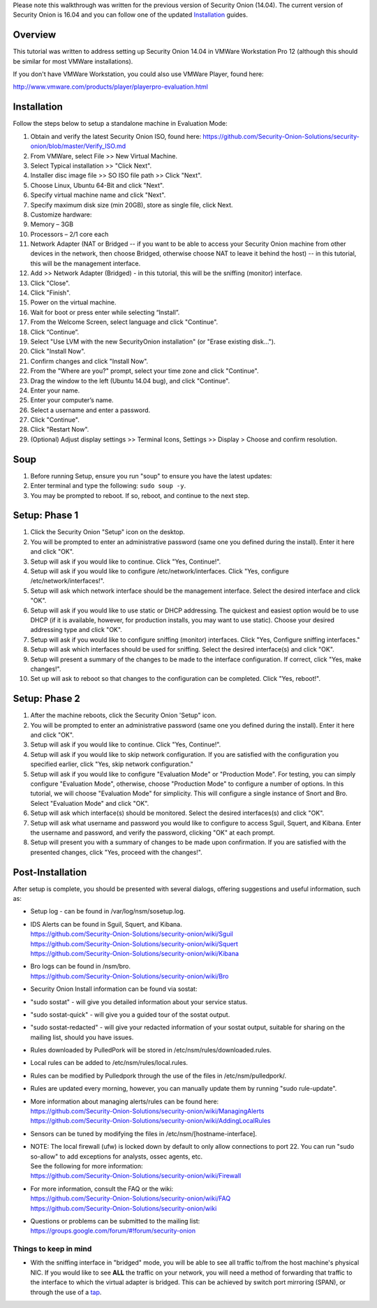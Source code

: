Please note this walkthrough was written for the previous version of
Security Onion (14.04). The current version of Security Onion is 16.04
and you can follow one of the updated
`Installation <https://github.com/Security-Onion-Solutions/security-onion/wiki/Installation>`__
guides.

Overview
========

This tutorial was written to address setting up Security Onion 14.04 in
VMWare Workstation Pro 12 (although this should be similar for most
VMWare installations).

If you don't have VMWare Workstation, you could also use VMWare Player,
found here:

http://www.vmware.com/products/player/playerpro-evaluation.html

Installation
============

Follow the steps below to setup a standalone machine in Evaluation Mode:

#. Obtain and verify the latest Security Onion ISO, found here:
   https://github.com/Security-Onion-Solutions/security-onion/blob/master/Verify_ISO.md
#. From VMWare, select File >> New Virtual Machine.
#. Select Typical installation >> "Click Next".
#. Installer disc image file >> SO ISO file path >> Click "Next".
#. Choose Linux, Ubuntu 64-Bit and click "Next".
#. Specify virtual machine name and click "Next".
#. Specify maximum disk size (min 20GB), store as single file, click
   Next.
#. Customize hardware:
#. Memory – 3GB
#. Processors – 2/1 core each
#. Network Adapter (NAT or Bridged -- if you want to be able to access
   your Security Onion machine from other devices in the network, then
   choose Bridged, otherwise choose NAT to leave it behind the host) --
   in this tutorial, this will be the management interface.
#. Add >> Network Adapter (Bridged) - in this tutorial, this will be the
   sniffing (monitor) interface.
#. Click "Close".
#. Click "Finish".
#. Power on the virtual machine.
#. Wait for boot or press enter while selecting “Install”.
#. From the Welcome Screen, select language and click "Continue".
#. Click “Continue”.
#. Select "Use LVM with the new SecurityOnion installation" (or "Erase
   existing disk…").
#. Click "Install Now".
#. Confirm changes and click "Install Now".
#. From the "Where are you?" prompt, select your time zone and click
   "Continue".
#. Drag the window to the left (Ubuntu 14.04 bug), and click "Continue".
#. Enter your name.
#. Enter your computer’s name.
#. Select a username and enter a password.
#. Click "Continue".
#. Click "Restart Now".
#. (Optional) Adjust display settings >> Terminal Icons, Settings >>
   Display > Choose and confirm resolution.

Soup
====

#. Before running Setup, ensure you run "soup" to ensure you have the
   latest updates:
#. Enter terminal and type the following: ``sudo soup -y``.
#. You may be prompted to reboot. If so, reboot, and continue to the
   next step.

Setup: Phase 1
==============

#. Click the Security Onion "Setup" icon on the desktop.
#. You will be prompted to enter an administrative password (same one
   you defined during the install). Enter it here and click "OK".
#. Setup will ask if you would like to continue. Click "Yes, Continue!".
#. Setup will ask if you would like to configure
   /etc/network/interfaces. Click "Yes, configure
   /etc/network/interfaces!".
#. Setup will ask which network interface should be the management
   interface. Select the desired interface and click "OK".
#. Setup will ask if you would like to use static or DHCP addressing.
   The quickest and easiest option would be to use DHCP (if it is
   available, however, for production installs, you may want to use
   static). Choose your desired addressing type and click "OK".
#. Setup will ask if you would like to configure sniffing (monitor)
   interfaces. Click "Yes, Configure sniffing interfaces."
#. Setup will ask which interfaces should be used for sniffing. Select
   the desired interface(s) and click "OK".
#. Setup will present a summary of the changes to be made to the
   interface configuration. If correct, click "Yes, make changes!".
#. Set up will ask to reboot so that changes to the configuration can be
   completed. Click "Yes, reboot!".

Setup: Phase 2
==============

#. After the machine reboots, click the Security Onion 'Setup" icon.
#. You will be prompted to enter an administrative password (same one
   you defined during the install). Enter it here and click "OK".
#. Setup will ask if you would like to continue. Click "Yes, Continue!".
#. Setup will ask if you would like to skip network configuration. If
   you are satisfied with the configuration you specified earlier, click
   "Yes, skip network configuration."
#. Setup will ask if you would like to configure "Evaluation Mode" or
   "Production Mode". For testing, you can simply configure "Evaluation
   Mode", otherwise, choose "Production Mode" to configure a number of
   options. In this tutorial, we will choose "Evaluation Mode" for
   simplicity. This will configure a single instance of Snort and Bro.
   Select "Evaluation Mode" and click "OK".
#. Setup will ask which interface(s) should be monitored. Select the
   desired interfaces(s) and click "OK".
#. Setup will ask what username and password you would like to configure
   to access Sguil, Squert, and Kibana. Enter the username and password,
   and verify the password, clicking "OK" at each prompt.
#. Setup will present you with a summary of changes to be made upon
   confirmation. If you are satisfied with the presented changes, click
   "Yes, proceed with the changes!".

Post-Installation
=================

After setup is complete, you should be presented with several dialogs,
offering suggestions and useful information, such as:

-  Setup log - can be found in /var/log/nsm/sosetup.log.
-  | IDS Alerts can be found in Sguil, Squert, and Kibana.
   | https://github.com/Security-Onion-Solutions/security-onion/wiki/Sguil
   | https://github.com/Security-Onion-Solutions/security-onion/wiki/Squert
   | https://github.com/Security-Onion-Solutions/security-onion/wiki/Kibana

-  | Bro logs can be found in /nsm/bro.
   | https://github.com/Security-Onion-Solutions/security-onion/wiki/Bro

-  Security Onion Install information can be found via sostat:
-  "sudo sostat" - will give you detailed information about your service
   status.
-  "sudo sostat-quick" - will give you a guided tour of the sostat
   output.
-  "sudo sostat-redacted" - will give your redacted information of your
   sostat output, suitable for sharing on the mailing list, should you
   have issues.

-  Rules downloaded by PulledPork will be stored in
   /etc/nsm/rules/downloaded.rules.
-  Local rules can be added to /etc/nsm/rules/local.rules.
-  Rules can be modified by Pulledpork through the use of the files in
   /etc/nsm/pulledpork/.
-  Rules are updated every morning, however, you can manually update
   them by running "sudo rule-update".
-  | More information about managing alerts/rules can be found here:
   | https://github.com/Security-Onion-Solutions/security-onion/wiki/ManagingAlerts
   | https://github.com/Security-Onion-Solutions/security-onion/wiki/AddingLocalRules

-  Sensors can be tuned by modifying the files in
   /etc/nsm/[hostname-interface].

-  | NOTE: The local firewall (ufw) is locked down by default to only
     allow connections to port 22. You can run "sudo so-allow" to add
     exceptions for analysts, ossec agents, etc.
   | See the following for more information:
   | https://github.com/Security-Onion-Solutions/security-onion/wiki/Firewall

-  | For more information, consult the FAQ or the wiki:
   | https://github.com/Security-Onion-Solutions/security-onion/wiki/FAQ
   | https://github.com/Security-Onion-Solutions/security-onion/wiki

-  | Questions or problems can be submitted to the mailing list:
   | https://groups.google.com/forum/#!forum/security-onion

Things to keep in mind
----------------------

-  With the sniffing interface in "bridged" mode, you will be able to
   see all traffic to/from the host machine's physical NIC. If you would
   like to see **ALL** the traffic on your network, you will need a
   method of forwarding that traffic to the interface to which the
   virtual adapter is bridged. This can be achieved by switch port
   mirroring (SPAN), or through the use of a
   `tap <https://github.com/Security-Onion-Solutions/security-onion/wiki/Hardware#enterprise-tap-solutions>`__.
